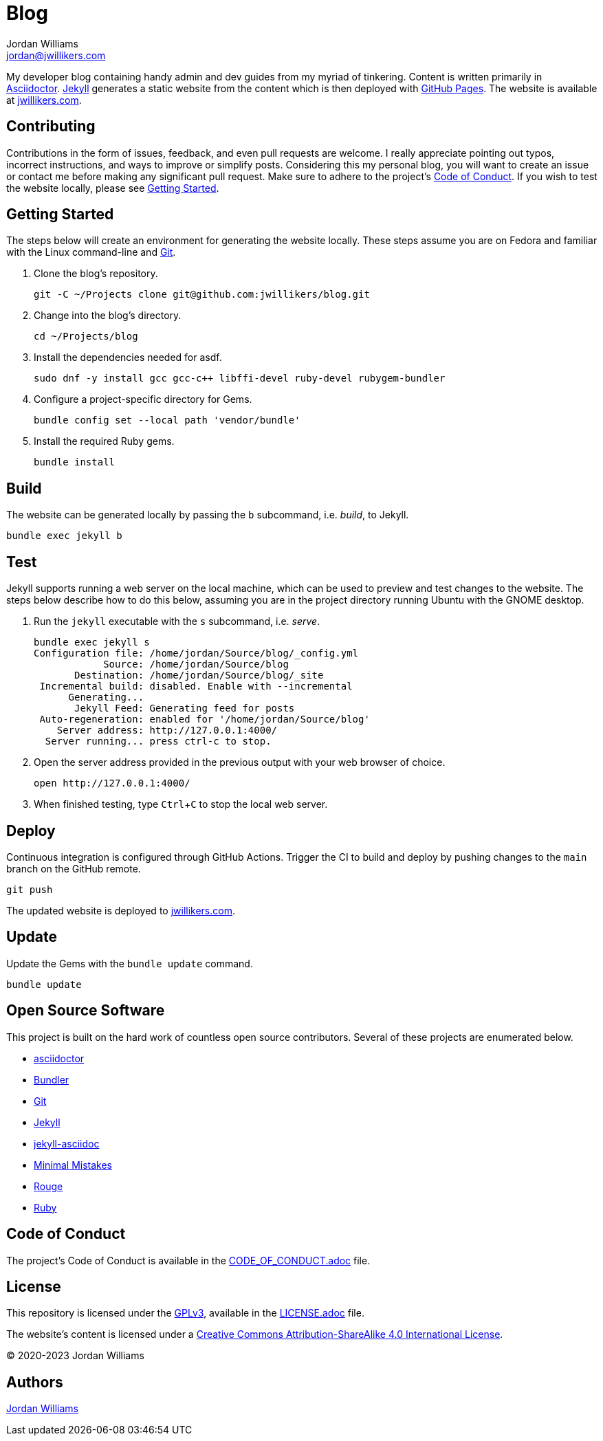 = Blog
Jordan Williams <jordan@jwillikers.com>
:experimental:
:icons: font
ifdef::env-github[]
:tip-caption: :bulb:
:note-caption: :information_source:
:important-caption: :heavy_exclamation_mark:
:caution-caption: :fire:
:warning-caption: :warning:
endif::[]

My developer blog containing handy admin and dev guides from my myriad of tinkering.
Content is written primarily in https://asciidoctor.org/[Asciidoctor].
https://jekyllrb.com/[Jekyll] generates a static website from the content which is then deployed with https://pages.github.com/[GitHub Pages].
The website is available at https://jwillikers.com[jwillikers.com].

== Contributing

Contributions in the form of issues, feedback, and even pull requests are welcome.
I really appreciate pointing out typos, incorrect instructions, and ways to improve or simplify posts.
Considering this my personal blog, you will want to create an issue or contact me before making any significant pull request.
Make sure to adhere to the project's link:CODE_OF_CONDUCT.adoc[Code of Conduct].
If you wish to test the website locally, please see <<Getting Started>>.

== Getting Started

The steps below will create an environment for generating the website locally.
These steps assume you are on Fedora and familiar with the Linux command-line and https://git-scm.com/[Git].

. Clone the blog's repository.
+
[source,sh]
----
git -C ~/Projects clone git@github.com:jwillikers/blog.git
----

. Change into the blog's directory.
+
[source,sh]
----
cd ~/Projects/blog
----

. Install the dependencies needed for asdf.
+
[source,sh]
----
sudo dnf -y install gcc gcc-c++ libffi-devel ruby-devel rubygem-bundler
----

. Configure a project-specific directory for Gems.
+
[source,sh]
----
bundle config set --local path 'vendor/bundle'
----

. Install the required Ruby gems.
+
[source,sh]
----
bundle install
----

== Build

The website can be generated locally by passing the `b` subcommand, i.e. _build_, to Jekyll.

[source,sh]
----
bundle exec jekyll b
----

== Test

Jekyll supports running a web server on the local machine, which can be used to preview and test changes to the website.
The steps below describe how to do this below, assuming you are in the project directory running Ubuntu with the GNOME desktop.

. Run the `jekyll` executable with the `s` subcommand, i.e. _serve_.
+
[source,sh]
----
bundle exec jekyll s
Configuration file: /home/jordan/Source/blog/_config.yml
            Source: /home/jordan/Source/blog
       Destination: /home/jordan/Source/blog/_site
 Incremental build: disabled. Enable with --incremental
      Generating...
       Jekyll Feed: Generating feed for posts
 Auto-regeneration: enabled for '/home/jordan/Source/blog'
    Server address: http://127.0.0.1:4000/
  Server running... press ctrl-c to stop.
----

. Open the server address provided in the previous output with your web browser of choice.
+
[source,sh]
----
open http://127.0.0.1:4000/
----

. When finished testing, type kbd:[Ctrl+C] to stop the local web server.

== Deploy

Continuous integration is configured through GitHub Actions.
Trigger the CI to build and deploy by pushing changes to the `main` branch on the GitHub remote.

[source,sh]
----
git push
----

The updated website is deployed to https://jwillikers.com[jwillikers.com].

== Update

Update the Gems with the `bundle update` command.

[source,sh]
----
bundle update
----

== Open Source Software

This project is built on the hard work of countless open source contributors.
Several of these projects are enumerated below.

* https://asciidoctor.org/[asciidoctor]
* https://bundler.io/[Bundler]
* https://git-scm.com/[Git]
* https://jekyllrb.com/[Jekyll]
* https://github.com/asciidoctor/jekyll-asciidoc[jekyll-asciidoc]
* https://mmistakes.github.io/minimal-mistakes/[Minimal Mistakes]
* https://rouge.jneen.net/[Rouge]
* https://www.ruby-lang.org/en/[Ruby]

== Code of Conduct

The project's Code of Conduct is available in the link:CODE_OF_CONDUCT.adoc[] file.

== License

This repository is licensed under the https://www.gnu.org/licenses/gpl-3.0.html[GPLv3], available in the link:LICENSE.adoc[] file.

The website's content is licensed under a http://creativecommons.org/licenses/by-sa/4.0/[Creative Commons Attribution-ShareAlike 4.0 International License].

© 2020-2023 Jordan Williams

== Authors

mailto:{email}[{author}]
